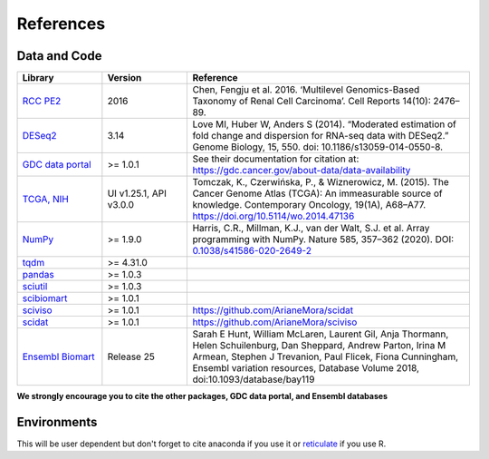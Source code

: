 .. _references:

References
==========

Data and Code
-------------

.. list-table::
   :widths: 15 15 50
   :header-rows: 1

   * - Library
     - Version
     - Reference
   * - `RCC PE2 <https://www.sciencedirect.com/science/article/pii/S2211124716301279>`_
     - 2016
     - Chen, Fengju et al. 2016. ‘Multilevel Genomics-Based Taxonomy of Renal Cell Carcinoma’. Cell Reports 14(10): 2476–89.
   * - `DESeq2 <https://bioconductor.org/packages/release/bioc/html/DESeq2.html>`_
     - 3.14
     - Love MI, Huber W, Anders S (2014). “Moderated estimation of fold change and dispersion for RNA-seq data with DESeq2.” Genome Biology, 15, 550. doi: 10.1186/s13059-014-0550-8.
   * - `GDC data portal <https://gdc.cancer.gov/>`_
     - >= 1.0.1
     - See their documentation for citation at: https://gdc.cancer.gov/about-data/data-availability
   * - `TCGA, NIH <https://portal.gdc.cancer.gov/>`_
     - UI v1.25.1, API v3.0.0
     - Tomczak, K., Czerwińska, P., & Wiznerowicz, M. (2015). The Cancer Genome Atlas (TCGA): An immeasurable source of knowledge. Contemporary Oncology, 19(1A), A68–A77. https://doi.org/10.5114/wo.2014.47136
   * - `NumPy <https://numpy.org/>`_
     - >= 1.9.0
     - Harris, C.R., Millman, K.J., van der Walt, S.J. et al. Array programming with NumPy. Nature 585, 357–362 (2020). DOI: `0.1038/s41586-020-2649-2 <https://doi.org/10.1038/s41586-020-2649-2>`_
   * - `tqdm <https://github.com/tqdm/tqdm>`_
     - >= 4.31.0
     - .. image:: https://zenodo.org/badge/DOI/10.5281/zenodo.595120.svg
          :target: https://doi.org/10.5281/zenodo.595120
   * - `pandas <https://pandas.pydata.org/>`_
     - >= 1.0.3
     - .. image:: https://zenodo.org/badge/DOI/10.5281/zenodo.3715232.svg
          :target: https://doi.org/10.5281/zenodo.3715232
   * - `sciutil <https://github.com/ArianeMora/sciutil>`_
     - >= 1.0.3
     - .. image:: https://zenodo.org/badge/253343391.svg
          :target: https://zenodo.org/badge/latestdoi/253343391
   * - `scibiomart <https://github.com/ArianeMora/scibiomart>`_
     - >= 1.0.1
     - .. image:: https://zenodo.org/badge/DOI/10.5281/zenodo.4099048.svg
          :target: https://doi.org/10.5281/zenodo.4099048
   * - `sciviso <https://github.com/ArianeMora/sciviso>`_
     - >= 1.0.1
     - https://github.com/ArianeMora/scidat
   * - `scidat <https://arianemora.github.io/scidat/>`_
     - >= 1.0.1
     - https://github.com/ArianeMora/sciviso
   * - `Ensembl Biomart <http://asia.ensembl.org/info/about/publications.html>`_
     - Release 25
     - Sarah E Hunt, William McLaren, Laurent Gil, Anja Thormann, Helen Schuilenburg, Dan Sheppard, Andrew Parton, Irina M Armean, Stephen J Trevanion, Paul Flicek, Fiona Cunningham, Ensembl variation resources, Database Volume 2018, doi:10.1093/database/bay119


**We strongly encourage you to cite the other packages, GDC data portal, and Ensembl databases**

Environments
------------
This will be user dependent but don't forget to cite anaconda if you use it or `reticulate <https://rstudio.github.io/reticulate/>`_ if you use R.

